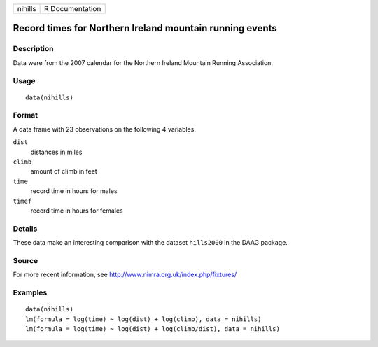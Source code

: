 +---------+-----------------+
| nihills | R Documentation |
+---------+-----------------+

Record times for Northern Ireland mountain running events
---------------------------------------------------------

Description
~~~~~~~~~~~

Data were from the 2007 calendar for the Northern Ireland Mountain
Running Association.

Usage
~~~~~

::

    data(nihills)

Format
~~~~~~

A data frame with 23 observations on the following 4 variables.

``dist``
    distances in miles

``climb``
    amount of climb in feet

``time``
    record time in hours for males

``timef``
    record time in hours for females

Details
~~~~~~~

These data make an interesting comparison with the dataset ``hills2000``
in the DAAG package.

Source
~~~~~~

For more recent information, see
http://www.nimra.org.uk/index.php/fixtures/

Examples
~~~~~~~~

::

    data(nihills)
    lm(formula = log(time) ~ log(dist) + log(climb), data = nihills)
    lm(formula = log(time) ~ log(dist) + log(climb/dist), data = nihills)
